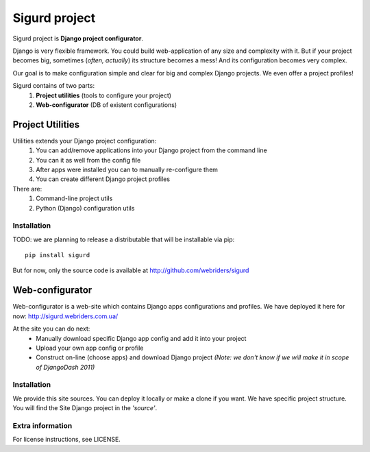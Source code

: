 ==============
Sigurd project
==============

Sigurd project is **Django project configurator**.

Django is very flexible framework. You could build web-application of any size and complexity with it.
But if your project becomes big, sometimes (*often, actually*) its structure becomes a mess!
And its configuration becomes very complex.

Our goal is to make configuration simple and clear for big and complex Django projects. We even offer a project profiles!

Sigurd contains of two parts:
  1. **Project utilities** (tools to configure your project)
  2. **Web-configurator** (DB of existent configurations)

-----------------
Project Utilities
-----------------

Utilities extends your Django project configuration:
  1. You can add/remove applications into your Django project from the command line
  2. You can it as well from the config file
  3. After apps were installed you can to manually re-configure them
  4. You can create different Django project profiles

There are:
  1. Command-line project utils
  2. Python (Django) configuration utils

Installation
^^^^^^^^^^^^

TODO: we are planning to release a distributable that will be installable via pip:

::
    
    pip install sigurd

But for now, only the source code is available at http://github.com/webriders/sigurd


----------------
Web-configurator
----------------

Web-configurator is a web-site which contains Django apps configurations and profiles.
We have deployed it here for now: http://sigurd.webriders.com.ua/

At the site you can do next:
  * Manually download specific Django app config and add it into your project
  * Upload your own app config or profile
  * Construct on-line (choose apps) and download Django project *(Note: we don't know if we will make it in scope of DjangoDash 2011)*

Installation
^^^^^^^^^^^^

We provide this site sources.
You can deploy it locally or make a clone if you want.
We have specific project structure. You will find the Site Django project in the *'source'*.

Extra information
^^^^^^^^^^^^

For license instructions, see LICENSE.